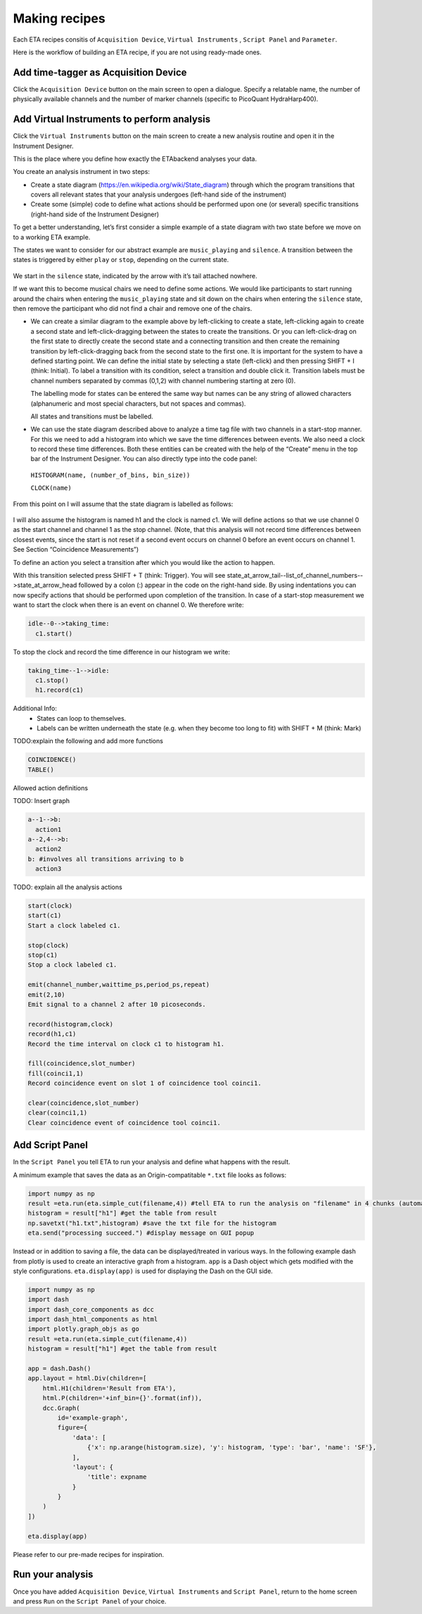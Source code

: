 ============
Making recipes
============

Each ETA recipes consitis of ``Acquisition Device``, ``Virtual Instruments`` , ``Script Panel`` and  ``Parameter``.

Here is the workflow of building an ETA recipe, if you are not using ready-made ones. 

Add time-tagger as Acquisition Device
--------------------------

Click the ``Acquisition Device`` button on the main screen to open a dialogue.
Specify a relatable name, the number of physically available channels and 
the number of marker channels (specific to PicoQuant HydraHarp400). 

Add Virtual Instruments to perform analysis
--------------------------------------------------

Click the ``Virtual Instruments`` button on the main screen to create a new analysis routine and open it in the Instrument Designer. 

This is the place where you define how exactly the ETAbackend analyses your data.

You create an analysis instrument in two steps:

* Create a state diagram (https://en.wikipedia.org/wiki/State_diagram) through which the program transitions that covers all 
  relevant states that your analysis undergoes (left-hand side of the instrument)

* Create some (simple) code to define what actions should be performed upon one (or several) specific transitions (right-hand 
  side of the Instrument Designer)

To get a better understanding, let’s first consider a simple example of a state diagram with two state before we move on to a 
working ETA example.

The states we want to consider for our abstract example are ``music_playing`` and ``silence``. A transition between the states is 
triggered by either ``play`` or ``stop``, depending on the current state.


.. figure:: _static/etamanualexample.jpg
    :align: center
    :width: 50 %

We start in the ``silence`` state, indicated by the arrow with it’s tail attached 
nowhere.

If we want this to become musical chairs we need to define some actions. We 
would like participants to start running around the chairs when entering the 
``music_playing`` state and sit down on the chairs when entering the ``silence`` 
state, then remove the participant who did not find a chair and remove one of 
the chairs.

*  We can create a similar diagram to the example above by left-clicking to create a state, left-clicking again to create a second state and left-click-dragging between the states to create the transitions. Or you can left-click-drag on the first state to directly create the second state and a connecting transition and then create the remaining transition by left-click-dragging back from the second state to the first one. It is important for the system to have a defined starting point. We can define the initial state by selecting a state (left-click) and then pressing SHIFT + I (think: Initial). To label a transition with its condition, select a transition and double click it. Transition labels must be channel numbers separated by commas (0,1,2) with channel numbering starting at zero (0).
   
   The labelling mode for states can be entered the same way but names can be any string of allowed characters (alphanumeric and most special characters, but not spaces and commas).
   
   All states and transitions must be labelled.

*  We can use the state diagram described above to analyze a time tag file with two channels in a start-stop manner. For this we need to add a histogram into which we save the time differences between events. We also need a clock to record these time differences. Both these entities can be created with the help of the “Create” menu in the top bar of the Instrument Designer. You can also directly type into the code panel: 
  
  ``HISTOGRAM(name, (number_of_bins, bin_size))``
  
  ``CLOCK(name)``


From this point on I will assume that the state diagram is labelled as follows:

.. figure:: _static/etamanualexample1.png
    :align: center
    :width: 50 %


I will also assume the histogram is named h1 and the clock is named c1.
We will define actions so that we use channel 0 as the start channel and channel 1 as the stop channel. (Note, that this analysis will not record time differences between closest events, since the start is not reset if a second event occurs on channel 0 before an event occurs on channel 1. See Section “Coincidence Measurements”)

To define an action you select a transition after which you would like the action to happen.

With this transition selected press SHIFT + T (think: Trigger). You will see state_at_arrow_tail--list_of_channel_numbers-->state_at_arrow_head followed by a colon (:) appear in the code on the right-hand side. By using indentations you can now specify actions that should be performed upon completion of the transition. In case of a start-stop measurement we want to start the clock when there is an event on channel 0. We therefore write:

.. code::

  idle--0-->taking_time:
    c1.start()

To stop the clock and record the time difference in our histogram we write:

.. code::

  taking_time--1-->idle:
    c1.stop()
    h1.record(c1)


Additional Info:
 - States can loop to themselves.
 - Labels can be written underneath the state (e.g. when they become too long to fit) with SHIFT + M (think: Mark)

TODO:explain the following and add more functions

.. code::

  COINCIDENCE()
  TABLE()

Allowed action definitions

TODO: Insert graph

.. code::

    a--1-->b:
      action1
    a--2,4-->b:
      action2
    b: #involves all transitions arriving to b
      action3
      
TODO: explain all the analysis actions

.. code::

          start(clock)
          start(c1)
          Start a clock labeled c1.
          
          stop(clock)
          stop(c1)
          Stop a clock labeled c1.
          
          emit(channel_number,waittime_ps,period_ps,repeat)
          emit(2,10)
          Emit signal to a channel 2 after 10 picoseconds.
          
          record(histogram,clock)
          record(h1,c1)
          Record the time interval on clock c1 to histogram h1.
          
          fill(coincidence,slot_number)
          fill(coinci1,1)
          Record coincidence event on slot 1 of coincidence tool coinci1.
          
          clear(coincidence,slot_number)
          clear(coinci1,1)
          Clear coincidence event of coincidence tool coinci1.


Add Script Panel
-----------------------
In the ``Script Panel`` you tell ETA to run your analysis and define what happens with the result.

A minimum example that saves the data as an Origin-compatitable ``*.txt`` file looks as follows:

.. code:: python

    import numpy as np
    result =eta.run(eta.simple_cut(filename,4)) #tell ETA to run the analysis on "filename" in 4 chunks (automatic multi-threading)
    histogram = result["h1"] #get the table from result
    np.savetxt("h1.txt",histogram) #save the txt file for the histogram
    eta.send("processing succeed.") #display message on GUI popup

Instead or in addition to saving a file, the data can be displayed/treated in various ways.
In the following example dash from plotly is used to create an interactive graph from a histogram. 
``app`` is a Dash object which gets modified with the style configurations. 
``eta.display(app)`` is used for displaying the Dash on the GUI side.

.. code:: python

    import numpy as np
    import dash
    import dash_core_components as dcc
    import dash_html_components as html
    import plotly.graph_objs as go
    result =eta.run(eta.simple_cut(filename,4))
    histogram = result["h1"] #get the table from result

    app = dash.Dash()
    app.layout = html.Div(children=[
        html.H1(children='Result from ETA'),
        html.P(children='+inf_bin={}'.format(inf)),
        dcc.Graph(
            id='example-graph',
            figure={
                'data': [
                    {'x': np.arange(histogram.size), 'y': histogram, 'type': 'bar', 'name': 'SF'},
                ],
                'layout': {
                    'title': expname
                }
            }
        )
    ])

    eta.display(app)


Please refer to our pre-made recipes for inspiration.

Run your analysis
----------------------
Once you have added ``Acquisition Device``, ``Virtual Instruments`` and ``Script Panel``, return to the home screen and press ``Run`` on the ``Script Panel`` of your choice.
